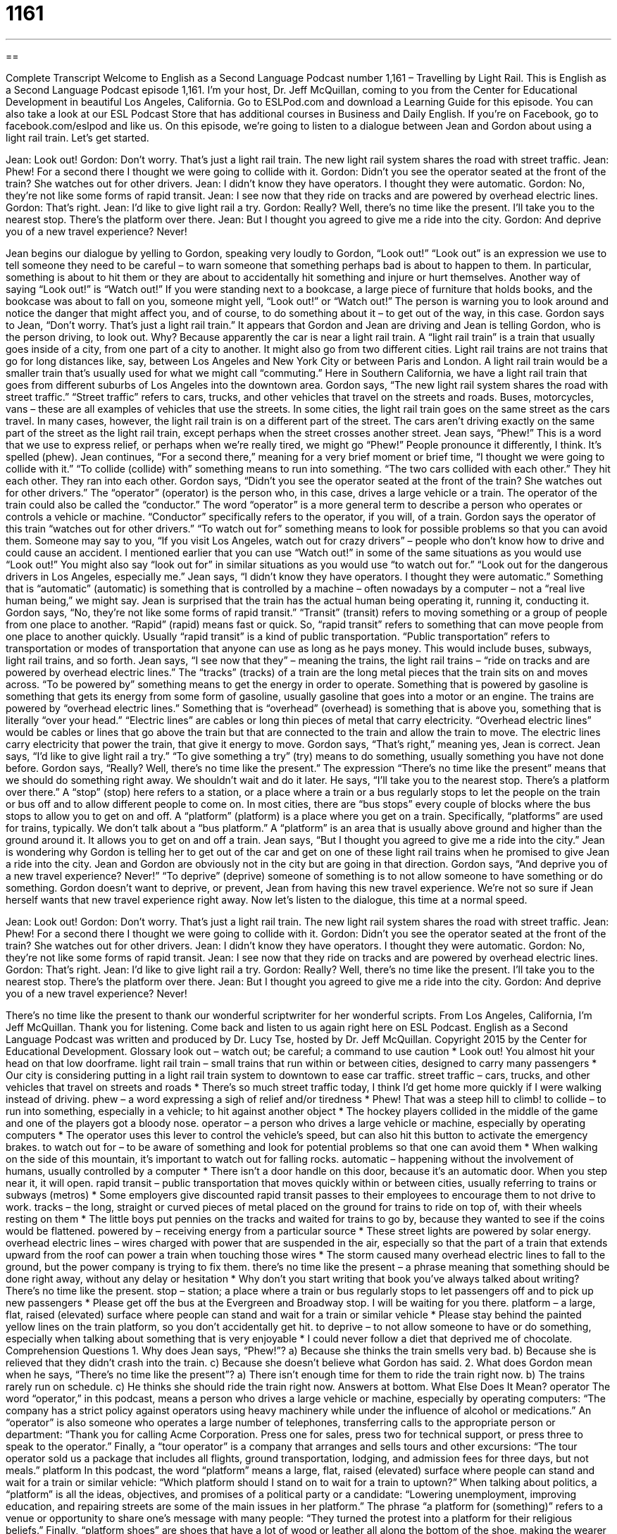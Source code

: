 = 1161
:toc: left
:toclevels: 3
:sectnums:
:stylesheet: ../../../myAdocCss.css

'''

== 

Complete Transcript
Welcome to English as a Second Language Podcast number 1,161 – Travelling by Light Rail.
This is English as a Second Language Podcast episode 1,161. I’m your host, Dr. Jeff McQuillan, coming to you from the Center for Educational Development in beautiful Los Angeles, California.
Go to ESLPod.com and download a Learning Guide for this episode. You can also take a look at our ESL Podcast Store that has additional courses in Business and Daily English. If you’re on Facebook, go to facebook.com/eslpod and like us.
On this episode, we’re going to listen to a dialogue between Jean and Gordon about using a light rail train. Let’s get started.
[start of dialogue]
Jean: Look out!
Gordon: Don’t worry. That’s just a light rail train. The new light rail system shares the road with street traffic.
Jean: Phew! For a second there I thought we were going to collide with it.
Gordon: Didn’t you see the operator seated at the front of the train? She watches out for other drivers.
Jean: I didn’t know they have operators. I thought they were automatic.
Gordon: No, they’re not like some forms of rapid transit.
Jean: I see now that they ride on tracks and are powered by overhead electric lines.
Gordon: That’s right.
Jean: I’d like to give light rail a try.
Gordon: Really? Well, there’s no time like the present. I’ll take you to the nearest stop. There’s the platform over there.
Jean: But I thought you agreed to give me a ride into the city.
Gordon: And deprive you of a new travel experience? Never!
[end of dialogue]
Jean begins our dialogue by yelling to Gordon, speaking very loudly to Gordon, “Look out!” “Look out” is an expression we use to tell someone they need to be careful – to warn someone that something perhaps bad is about to happen to them. In particular, something is about to hit them or they are about to accidentally hit something and injure or hurt themselves. Another way of saying “Look out!” is “Watch out!”
If you were standing next to a bookcase, a large piece of furniture that holds books, and the bookcase was about to fall on you, someone might yell, “Look out!” or “Watch out!” The person is warning you to look around and notice the danger that might affect you, and of course, to do something about it – to get out of the way, in this case. Gordon says to Jean, “Don’t worry. That’s just a light rail train.” It appears that Gordon and Jean are driving and Jean is telling Gordon, who is the person driving, to look out. Why? Because apparently the car is near a light rail train.
A “light rail train” is a train that usually goes inside of a city, from one part of a city to another. It might also go from two different cities. Light rail trains are not trains that go for long distances like, say, between Los Angeles and New York City or between Paris and London. A light rail train would be a smaller train that’s usually used for what we might call “commuting.” Here in Southern California, we have a light rail train that goes from different suburbs of Los Angeles into the downtown area.
Gordon says, “The new light rail system shares the road with street traffic.” “Street traffic” refers to cars, trucks, and other vehicles that travel on the streets and roads. Buses, motorcycles, vans – these are all examples of vehicles that use the streets. In some cities, the light rail train goes on the same street as the cars travel. In many cases, however, the light rail train is on a different part of the street. The cars aren’t driving exactly on the same part of the street as the light rail train, except perhaps when the street crosses another street.
Jean says, “Phew!” This is a word that we use to express relief, or perhaps when we’re really tired, we might go “Phew!” People pronounce it differently, I think. It’s spelled (phew). Jean continues, “For a second there,” meaning for a very brief moment or brief time, “I thought we were going to collide with it.” “To collide (collide) with” something means to run into something. “The two cars collided with each other.” They hit each other. They ran into each other.
Gordon says, “Didn’t you see the operator seated at the front of the train? She watches out for other drivers.” The “operator” (operator) is the person who, in this case, drives a large vehicle or a train. The operator of the train could also be called the “conductor.” The word “operator” is a more general term to describe a person who operates or controls a vehicle or machine. “Conductor” specifically refers to the operator, if you will, of a train.
Gordon says the operator of this train “watches out for other drivers.” “To watch out for” something means to look for possible problems so that you can avoid them. Someone may say to you, “If you visit Los Angeles, watch out for crazy drivers” – people who don’t know how to drive and could cause an accident. I mentioned earlier that you can use “Watch out!” in some of the same situations as you would use “Look out!” You might also say “look out for” in similar situations as you would use “to watch out for.” “Look out for the dangerous drivers in Los Angeles, especially me.”
Jean says, “I didn’t know they have operators. I thought they were automatic.” Something that is “automatic” (automatic) is something that is controlled by a machine – often nowadays by a computer – not a “real live human being,” we might say. Jean is surprised that the train has the actual human being operating it, running it, conducting it. Gordon says, “No, they’re not like some forms of rapid transit.”
“Transit” (transit) refers to moving something or a group of people from one place to another. “Rapid” (rapid) means fast or quick. So, “rapid transit” refers to something that can move people from one place to another quickly. Usually “rapid transit” is a kind of public transportation. “Public transportation” refers to transportation or modes of transportation that anyone can use as long as he pays money. This would include buses, subways, light rail trains, and so forth.
Jean says, “I see now that they” – meaning the trains, the light rail trains – “ride on tracks and are powered by overhead electric lines.” The “tracks” (tracks) of a train are the long metal pieces that the train sits on and moves across. “To be powered by” something means to get the energy in order to operate. Something that is powered by gasoline is something that gets its energy from some form of gasoline, usually gasoline that goes into a motor or an engine.
The trains are powered by “overhead electric lines.” Something that is “overhead” (overhead) is something that is above you, something that is literally “over your head.” “Electric lines” are cables or long thin pieces of metal that carry electricity. “Overhead electric lines” would be cables or lines that go above the train but that are connected to the train and allow the train to move. The electric lines carry electricity that power the train, that give it energy to move.
Gordon says, “That’s right,” meaning yes, Jean is correct. Jean says, “I’d like to give light rail a try.” “To give something a try” (try) means to do something, usually something you have not done before. Gordon says, “Really? Well, there’s no time like the present.” The expression “There’s no time like the present” means that we should do something right away. We shouldn’t wait and do it later. He says, “I’ll take you to the nearest stop. There’s a platform over there.”
A “stop” (stop) here refers to a station, or a place where a train or a bus regularly stops to let the people on the train or bus off and to allow different people to come on. In most cities, there are “bus stops” every couple of blocks where the bus stops to allow you to get on and off. A “platform” (platform) is a place where you get on a train. Specifically, “platforms” are used for trains, typically. We don’t talk about a “bus platform.” A “platform” is an area that is usually above ground and higher than the ground around it. It allows you to get on and off a train.
Jean says, “But I thought you agreed to give me a ride into the city.” Jean is wondering why Gordon is telling her to get out of the car and get on one of these light rail trains when he promised to give Jean a ride into the city. Jean and Gordon are obviously not in the city but are going in that direction.
Gordon says, “And deprive you of a new travel experience? Never!” “To deprive” (deprive) someone of something is to not allow someone to have something or do something. Gordon doesn’t want to deprive, or prevent, Jean from having this new travel experience. We’re not so sure if Jean herself wants that new travel experience right away.
Now let’s listen to the dialogue, this time at a normal speed.
[start of dialogue]
Jean: Look out!
Gordon: Don’t worry. That’s just a light rail train. The new light rail system shares the road with street traffic.
Jean: Phew! For a second there I thought we were going to collide with it.
Gordon: Didn’t you see the operator seated at the front of the train? She watches out for other drivers.
Jean: I didn’t know they have operators. I thought they were automatic.
Gordon: No, they’re not like some forms of rapid transit.
Jean: I see now that they ride on tracks and are powered by overhead electric lines.
Gordon: That’s right.
Jean: I’d like to give light rail a try.
Gordon: Really? Well, there’s no time like the present. I’ll take you to the nearest stop. There’s the platform over there.
Jean: But I thought you agreed to give me a ride into the city.
Gordon: And deprive you of a new travel experience? Never!
[end of dialogue]
There’s no time like the present to thank our wonderful scriptwriter for her wonderful scripts.
From Los Angeles, California, I’m Jeff McQuillan. Thank you for listening. Come back and listen to us again right here on ESL Podcast.
English as a Second Language Podcast was written and produced by Dr. Lucy Tse, hosted by Dr. Jeff McQuillan. Copyright 2015 by the Center for Educational Development.
Glossary
look out – watch out; be careful; a command to use caution
* Look out! You almost hit your head on that low doorframe.
light rail train – small trains that run within or between cities, designed to carry many passengers
* Our city is considering putting in a light rail train system to downtown to ease car traffic.
street traffic – cars, trucks, and other vehicles that travel on streets and roads
* There’s so much street traffic today, I think I’d get home more quickly if I were walking instead of driving.
phew – a word expressing a sigh of relief and/or tiredness
* Phew! That was a steep hill to climb!
to collide – to run into something, especially in a vehicle; to hit against another object
* The hockey players collided in the middle of the game and one of the players got a bloody nose.
operator – a person who drives a large vehicle or machine, especially by operating computers
* The operator uses this lever to control the vehicle’s speed, but can also hit this button to activate the emergency brakes.
to watch out for – to be aware of something and look for potential problems so that one can avoid them
* When walking on the side of this mountain, it’s important to watch out for falling rocks.
automatic – happening without the involvement of humans, usually controlled by a computer
* There isn’t a door handle on this door, because it’s an automatic door. When you step near it, it will open.
rapid transit – public transportation that moves quickly within or between cities, usually referring to trains or subways (metros)
* Some employers give discounted rapid transit passes to their employees to encourage them to not drive to work.
tracks – the long, straight or curved pieces of metal placed on the ground for trains to ride on top of, with their wheels resting on them
* The little boys put pennies on the tracks and waited for trains to go by, because they wanted to see if the coins would be flattened.
powered by – receiving energy from a particular source
* These street lights are powered by solar energy.
overhead electric lines – wires charged with power that are suspended in the air, especially so that the part of a train that extends upward from the roof can power a train when touching those wires
* The storm caused many overhead electric lines to fall to the ground, but the power company is trying to fix them.
there’s no time like the present – a phrase meaning that something should be done right away, without any delay or hesitation
* Why don’t you start writing that book you’ve always talked about writing? There’s no time like the present.
stop – station; a place where a train or bus regularly stops to let passengers off and to pick up new passengers
* Please get off the bus at the Evergreen and Broadway stop. I will be waiting for you there.
platform – a large, flat, raised (elevated) surface where people can stand and wait for a train or similar vehicle
* Please stay behind the painted yellow lines on the train platform, so you don’t accidentally get hit.
to deprive – to not allow someone to have or do something, especially when talking about something that is very enjoyable
* I could never follow a diet that deprived me of chocolate.
Comprehension Questions
1. Why does Jean says, “Phew!”?
a) Because she thinks the train smells very bad.
b) Because she is relieved that they didn’t crash into the train.
c) Because she doesn’t believe what Gordon has said.
2. What does Gordon mean when he says, “There’s no time like the present”?
a) There isn’t enough time for them to ride the train right now.
b) The trains rarely run on schedule.
c) He thinks she should ride the train right now.
Answers at bottom.
What Else Does It Mean?
operator
The word “operator,” in this podcast, means a person who drives a large vehicle or machine, especially by operating computers: “The company has a strict policy against operators using heavy machinery while under the influence of alcohol or medications.” An “operator” is also someone who operates a large number of telephones, transferring calls to the appropriate person or department: “Thank you for calling Acme Corporation. Press one for sales, press two for technical support, or press three to speak to the operator.” Finally, a “tour operator” is a company that arranges and sells tours and other excursions: “The tour operator sold us a package that includes all flights, ground transportation, lodging, and admission fees for three days, but not meals.”
platform
In this podcast, the word “platform” means a large, flat, raised (elevated) surface where people can stand and wait for a train or similar vehicle: “Which platform should I stand on to wait for a train to uptown?” When talking about politics, a “platform” is all the ideas, objectives, and promises of a political party or a candidate: “Lowering unemployment, improving education, and repairing streets are some of the main issues in her platform.” The phrase “a platform for (something)” refers to a venue or opportunity to share one’s message with many people: “They turned the protest into a platform for their religious beliefs.” Finally, “platform shoes” are shoes that have a lot of wood or leather all along the bottom of the shoe, making the wearer appear taller: “These platform shoes would make me look taller, but I would break my ankle if I walked in them!”
Culture Note
Streetcars
Beginning in the 1800s, “horse-drawn” (pulled by horses) “trolleys” (vehicles for many passengers, riding on tracks) were a common sight in large cities in North America. Between the 1860s and 1890s, some of the horses began to be replaced by other sources of power, such as steam engines and “cable cars” (vehicles that are pulled over tracks because they are connected to a cable that moves underneath them), and eventually electric systems.
By 1895, there were 900 electric street “railways” (systems of trains) in the United States. This was the “heyday” (the period of time when something was most popular) of streetcars. But many of those systems were closed and/or “dismantled” (taken apart) during the Great Depression (a period of very bad economic conditions in the 1930s; see English Café 327). “Automobiles” (cars) became increasingly popular, and busses were seen as a better “alternative” (option; something that could be used instead) to streetcars, because they did not require tracks. Many people believe that oil companies and automobile manufacturers were responsible for the “demise” (death and destruction) of America’s streetcars.
Today, the streetcars and cable cars in San Francisco, California are the “best-preserved” (kept in its original state or condition) system. And the St. Charles Streetcar Line in New Orleans, Louisiana may be the world's oldest “continuously operating” (never having stopped) streetcar line.
Portland, Oregon; Seattle, Washington; Dallas, Texas; and other cities have recently introduced modern streetcar systems. And several other systems are “under construction” (being built) in Washington, DC; Detroit, Michigan; and Cincinnati, Ohio.
Comprehension Answers
1 - b
2 - c